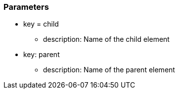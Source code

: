 === Parameters

* key = child
** description: Name of the child element
* key: parent
** description: Name of the parent element



